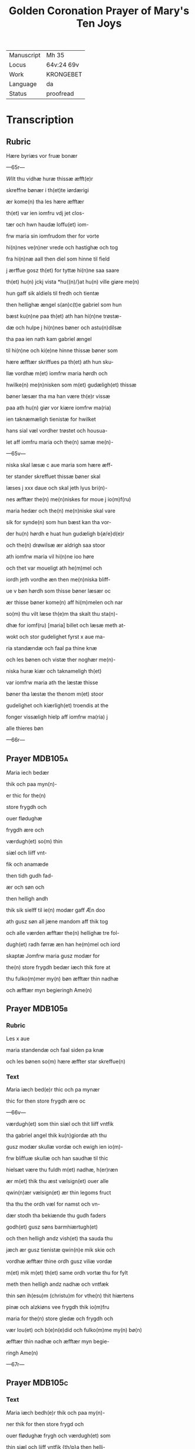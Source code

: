 #+TITLE: Golden Coronation Prayer of Mary's Ten Joys

|------------+------------|
| Manuscript | Mh 35      |
| Locus      | 64v:24 69v |
| Work       | KRONGEBET  |
| Language   | da         |
| Status     | proofread  |
|------------+------------|

* Transcription
** Rubric
Hære byriæs vor fruæ bonær

---65r---

[[5][W]]ilt thu vidhæ huræ thissæ æfft(e)r 

skreffne bønær i th(et)te iørdærigi 

ær kome(n) tha les hære æfftær

th(et) var ien iomfru vdj jet clos-

tær och hwn haudæ loffu(et) iom-

frw maria sin iomfrudom ther for vorte

hi(n)nes ve(n)ner vrede och hastighæ och tog

fra hi(n)næ aall then diel som hinne til field

j ærffue gosz th(et) for tyttæ hi(n)ne saa saare

th(et) hu(n) jckj vista *hu{(n)/}at hu(n) ville giøre me(n)

hun gaff sik aldiels til fredh och tientæ

then hellighæ ængel s(an)c(t)e gabriel som hun 

bæst ku(n)ne paa th(et) ath han hi(n)ne trøstæ-

dæ och hulpe j hi(n)nes bøner och astu(n)dilsæ

tha paa ien nath kam gabriel ængel

til hi(n)ne och ki(e)ne hinne thissæ bøner som

hære æfftær skriffues pa th(et) ath hun sku-

llæ vordhæ m(et) iomfrw maria hørdh och

hwilke(n) me(n)nisken som m(et) gudæligh(et) thissæ

bøner læsær tha ma han være th(e)r vissæ 

paa ath hu(n) giør vor kiære iomfrw ma(ria)

ien taknæmæligh tienistæ for hwilket

hans sial væl vordher trøstet och housua-

let aff iomfru maria och the(n) samæ me(n)-

---65v---

niska skal læsæ c aue maria som hære æff-

ter stander skreffuet thissæ bøner skal

læses j xxx daue och skal jeth lyus bri(n)-

nes æfftær the(n) me(n)niskes for moue j io(m)f(ru)

maria hedær och the(n) me(n)niske skal vare

sik for synde(n) som hun bæst kan tha vor-

der hu(n) hørdh e huat hun gudæligh b{ø/e}d(e)r

och the(n) drøwilsæ ær aldrigh saa stoor

ath iomfrw maria vil hi(n)ne ioo høre

och thet var moueligt ath he(m)mel och

iordh jeth vordhe æn then me(n)niska bliff-

ue v bøn hørdh som thisse bøner læsær oc

ær thisse bøner kome(n) aff hi(m)melen och nar

so(m) thu vilt læse th(e)m tha skalt thu sta(n)-

dhæ for iomf(ru) [maria] billet och læsæ meth at-

wokt och stor gudelighet fyrst x aue ma-

ria standændæ och faal pa thine knæ

och les bønen och vistæ ther noghær me(n)-

niska huræ kiær och taknameligh th(et) 

var iomfrw maria ath the læstæ thisse 

bøner tha læstæ the thenom m(et) stoor 

gudelighet och kiærligh(et) troendis at the

fonger vissæligh hielp aff iomfrw ma(ria) j

alle thieres bøn

---66r---

** Prayer                                                           :MDB105a:
[[red 12][M]]aria iech bedær 

thik och paa myn(n)-

er thic for the(n)

store frygdh och 

ouer flødughæ 

frygdh ære och 

værdugh(et) so(m) thin 

siæl och liiff vnt-

fik och anamæde 

then tidh gudh fad-

ær och søn och 

then helligh andh 

thik sik sielff til ie(n) modær gaff Æn doo 

ath gusz søn all jæne mandom aff thik tog 

och alle værden æfftær the(n) hellighæ tre fol-

dugh(et) radh førræ æn han he(m)mel och iord 

skaptæ Jomfrw maria gusz modær for 

the(n) store frygdh bedær iæch thik fore at 

thu fulko(m)mer my(n) bøn æfftær thin nadhæ 

och æfftær myn begieringh Ame(n) 
** Prayer                                                           :MDB105b:
*** Rubric
Les x aue 

maria standendæ och faal siden pa knæ 

och les bønen so(m) hære æffter star skreffue(n) 

*** Text
[[red 2][M]]aria iæch bed(e)r thic och pa mynær 

thic for then store frygdh ære oc

---66v---

værdugh(et) som thin siæl och thit liiff vntfik

tha gabriel angel thik ku(n)giordæ ath thu

gusz modær skullæ vordæ och ewigh ien io(m)-

frw bliffuæ skullæ och han saudhæ til thic

hielsæt være thu fuldh m(et) nadhæ, h(er)ræn 

ær m(et) thik thu æst vælsign(et) ouer alle 

qwin(n)ær vælsign(et) ær thin legoms fruct 

tha thu the ordh væl for namst och vn-

dær stodh tha bekiænde thu gudh faders 

godh(et) gusz søns barmhiærtugh(et) 

och then helligh andz vish(et) tha sauda thu

jæch ær gusz tienistæ qwin(n)e mik skie och 

vordhæ æfftær thine ordh gusz viliæ vordæ 

m(et) mik m(et) th(et) same ordh vortæ thu for fylt 

meth then helligh andz nadhæ och vntfæk 

thin søn ih(esu)m (christu)m for vthe(n) thit hiærtens 

pinæ och alzkiøns vee frygdh thik io(m)fru

maria for the(n) store gledæ och frygdh och 

vær lou(et) och b(e)n(e)did och fulko(m)me my(n) bø(n)

æfftær thin nadhæ och æfftær myn begie-

ringh Ame(n)

---67r---

** Prayer                                                           :MDB105c:
*** Text
[[red 2][M]]aria iæch bedh(e)r thik och paa my(n)-

ner thik for then store frygd och

ouer flødughæ frygh och værdugh(et) som

thin siæl och liiff vntfik {th/p}a then helli-

ghæ iulæ dagh tha thu thit aldræ kiæ-

riste barn ih(esu)m (christu)m alle things skaba-

ræ och gienkiøbære fyrst i voggæ laude

gledeligh vden sorgh och vee och bleff io(m)-

frw i fødilsæ och iomfru for fødilsæ och io(m)-

frw æfftær fødilsæ och ewigh iomfru

bliffuær Maria then store frygdh var

stor tha thu sost paa thin kiære barn oc

kystæ th(et) for sin mwndh th(e)r m(eth) talet

thu ien fredh mello(m) os arme syndughæ me(n)-

niskæ och thin søn och ewigh gusz søn thes

frygdær sik alt th(et) i hi(m)melen och i iørdæ-

rigi ær Maria for the(n) store frygdh bedær

iæch thik ath thu fulko(m)mær myn bøn æff-

tær thin nadhæ och æfftær myn begie-

ringh Ame(n)
** Prayer                                                           :MDB105d:
*** Rubric
Læs x Aue maria standindis

*** Text
[[red 2][M]]aria iæch bedær thik och paa my(n)-

ner thik for th(e)n store fryghdh och ouer-

flødughæ frygdh och værdugh(et) som thin siel

och thit liiff vntfik paa then hellighæ

---67v---

tolfftæ iule dagh tha the hellige tree kon-

gær thin søn och thik offær førdhæ røgil-

sæ mirre och guldh thu och the varæ the

som fyrst offrædæ th(et) barn och bekiændæ

ath th(et) gudh och me(n)niskæ var Maria

then store frygdh bedhær iæch {bedær/} thic

{ath_thu/och} paa my(n)nær thik for och vær be-

nedidæ och fulkom myn bøn æfftær thi(n) 

nadhæ och æfftær {n/m}yn begieringh Am(en)

** Prayer                                                           :MDB105e:
*** Rubric
Læs x aue maria stani(n)dhæ
*** Text
[[red 2][M]]aria

iæch bedær thik och paa my(n)nær

thik {pa/for} th(e)n store frygdh och ouer fløduge

frygdh och værdugh(et) som thin siæl och liiff

vntfæk th(e)n tidh thu thit kiære barn j-

gien fanst th(et) som thu indh til the(n) tridie

dagh tabet haudhæ och thu vistæ vel at

han døth aff jødærne lidæ skullæ th(e)r for

var thin frygdh this mere tha thu th(et) j-

gie(n) fandst Maria th(e)n store frygdh bedær

jæch thik ath thu fulko(m)me myn bøn æff-

tær thin nadhæ och æfftær my(n) begiering

** Prayer                                                           :MDB105f:
*** Rubric
Læs x aue maria stani(n)dhæ
*** Text
[[red 2][M]]aria

iæch bedhær thik och paa my(n)ner thic

for then store frygdh och ouer flødughæ fry-

---68r---

gdh och værdugh(et) som thin liiff och thin

siæl vntfæk paa then hellige paska nath

th(e)n tidh thu thit kiære barn æfftær hans

hellighæ opp standilsæ aldær fyrst saa ther

æfftær obænbarædæ han sik maria magda- 

lena och hans kiæræ appostel och discipul

och foor veldæligh til hilwidis och løstæ th(e)r

vt alle them som hans signæde viliæ hau-

dæ giordh och førdhæ them jndh til pare-

dis ther som the bleffue til hans hi(m)mels

færdh Maria gusz modær for the(n) store fry-

gdh bedær jæch thik for ath thu fulko(m)mer

myn bøn æfftær thin nadhæ och æfftær

myn begieringh Am(en)
** Prayer                                                           :MDB105g:
*** Rubric
Læs x aue maria 

*** Text
[[red 2][M]]aria iæch bedær thik och paa my(n)-

nær thik for th(e)n store frygdh oc

ouer flødughæ frygdh som thin siæl och

thin liiff haudhæ tha thit kiære barn i(esu){(m)/s}

til he(m)mels foor m(eth) alle the(m) so(m) ha(n) a poskæ

dagh vth aff hilwidi løst haude Maria

thin frygdh var fuldh stoor tha thw sost

the ix ængel koor och sost appa the(n) stool

{the(n)_sost/} the(n) som aff ewigh viishetz krafft

var giordh och thu skullæ then besiddhæ

---68v---

ewigh for the(n) store frygdh bedær jæch tik

Maria gusz modær ath thu fulko(m)mær my(n)

bøn æfftær thin nadhæ och æfftær myn

begieringh Ame(n)
** Prayer                                                           :MDB105h:
*** Rubric
Læs x aue maria stan{/dindhæ}

*** Text
[[red 2][M]]aria jæch bedær thik och pa my(n)-

nær thik for th(e)n store frygdh oc

ouer flødughæ frygdh och gledhæ so(m) thi(n)

siæl och thin liiff vntfæk pa the(n) hellige

pinsz dagh ther thu och the hellighe a-

ppostel til same(n) vare j hus j mello(m) til stæ(n)g-

dæ dørre ther vortæ j alle for fyltæ m(eth)

the(n) helligh andh ther ka(m) thit kiære barn

myth j blant edær och taledæ och saude

pax vobis fredh være m(eth) edær tha sænde

thit kiære barn the xij appostel j verde(n)

och saudhæ ath the skulle gangæ och ki{/e}-

næ the(n) cristæne loff Maria for the(n) stor(e)

frygdh bedær iæch thik for fulko(m)me my(n)

bøn æfftær thin nadhæ och æfftær myn

begieringh Ame(n)
** Prayer                                                           :MDB105i:
*** Rubric
Læs x aue maria

*** Text
[[red 2][M]]aria jæch bedær thik och pa my(n)-

nær thik for the(n) store frygdh oc

ouer flødughæ frygdh ære och gledæ som

thu vntfæk th(e)n tidh thit kiære barn

---69r---

the(n) hellighæ ængel s(anct)e gabriel til thik sæn-

dæ och kungiordhæ ath thu skullæ fraa th(ette)

iørdærigi skilies och ko(m)mæ til ewigh frygd

Maria the(n) store frygdh bedær jæch thik

fore ther ka(m)me the hellighæ appostel til

thin iordfærdh ther kam thit kiære bar(n)

m(eth) the(n) he(m)melskæ skare til thin ath_skilie{s/lsæ}

och førdhæ thic m(eth) lego(m) och siæl j the hel-

lighæ ix ængel koor ther vortæ thik stoor

loff och ære boddh(et) aff alle gusz helligen

Maria gusz modær for the(n) store frygdh

bedhær jæch thik for ath thu fulko(m)mær 

myn bøn æfftær thin nadæ och æfftær

myn begieringh Ame(n)
** Prayer                                                           :MDB105j:
*** Rubric
Læs x aue maria

*** Text
[[red 2][M]]aria jæch bed(e)r thik och paa my(n)ner

thik for the(n) store frygdh so(m) thu hau-

dæ tha thit kiære barn thic vældælig

opp togh j hi(m)mele(n) och sattæ thik pa ha(n)s

høgræ handh j the(n) ouerstæ trone och gaff

thik makt och voldh ouer he(m)mel och

iordh och troloffu(et) thik m(eth) hi(m)merigis

krone och m(eth) the xij stiærner ther vast

thu kalle{s/t} barmhiærtugh(et) modær edæ-

le iomfru ladh thin barmhiærtugh(et) skie(n)-

---69v---

næ paa mik och fuldkom myn bøn æfftær

thin nadhæ och æfftær myn begieringh Ame(n)
